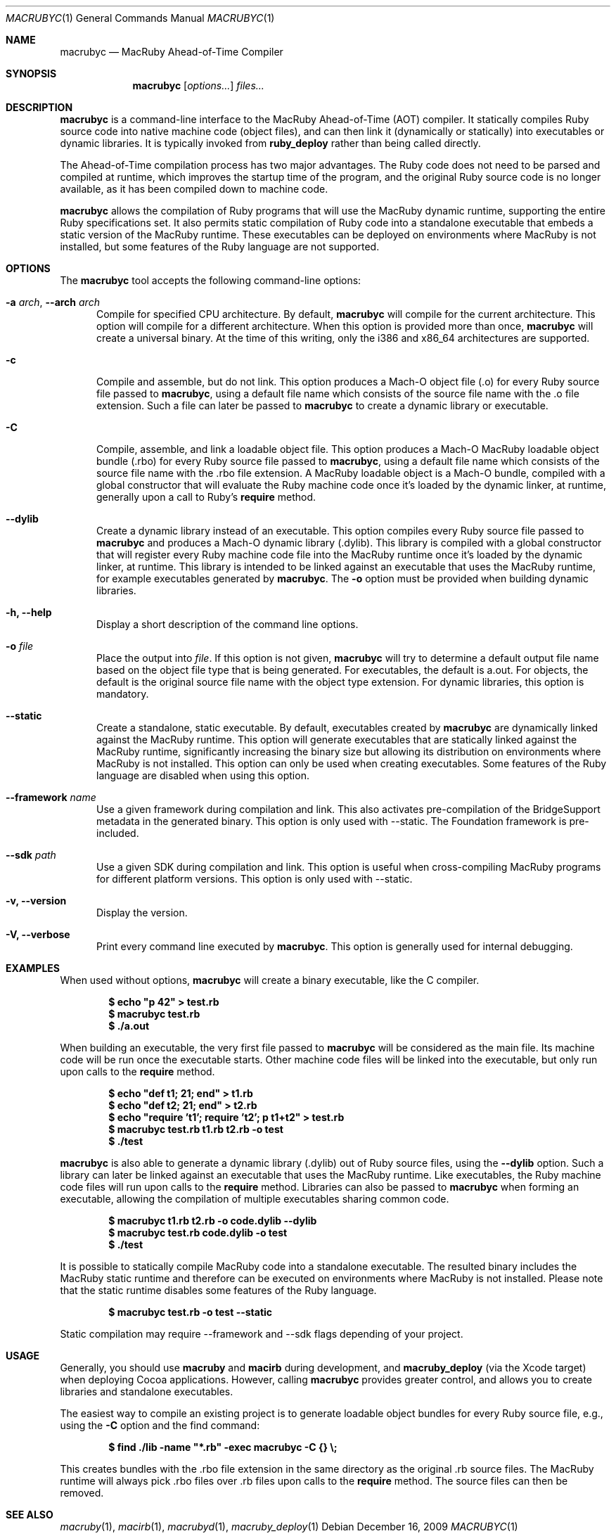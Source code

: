.Dd December 16, 2009
.Dt MACRUBYC 1
.Os
.Sh NAME
.Nm macrubyc
.Nd MacRuby Ahead-of-Time Compiler
.Sh SYNOPSIS
.Nm macrubyc
.Op Ar options...
.Ar files...
.Sh DESCRIPTION
.Nm macrubyc
is a command-line interface to the MacRuby Ahead-of-Time (AOT) compiler. It statically compiles Ruby source code into native machine code (object files), and can then link it (dynamically or statically) into executables or dynamic libraries.  It is typically invoked from
.Nm ruby_deploy
rather than being called directly.
.Pp
The Ahead-of-Time compilation process has two major advantages. The Ruby code does not need to be parsed and compiled at runtime, which improves the startup time of the program, and the original Ruby source code is no longer available, as it has been compiled down to machine code.
.Pp
.Nm macrubyc
allows the compilation of Ruby programs that will use the MacRuby dynamic runtime, supporting the entire Ruby specifications set. It also permits static compilation of Ruby code into a standalone executable that embeds a static version of the MacRuby runtime. These executables can be deployed on environments where MacRuby is not installed, but some features of the Ruby language are not supported.
.Sh OPTIONS
The
.Nm macrubyc
tool accepts the following command-line options:
.Bl -tag -width "123" -compact
.Pp
.It Fl a Ar arch , Fl -arch Ar arch
Compile for specified CPU architecture. By default,
.Nm macrubyc
will compile for the current architecture. This option will compile for a different architecture. When this option is provided more than once,
.Nm macrubyc
will create a universal binary. At the time of this writing, only the i386 and x86_64 architectures are supported.
.Pp
.It Fl c
Compile and assemble, but do not link. This option produces a Mach-O object file (.o) for every Ruby source file passed to
.Nm macrubyc ,
using a default file name which consists of the source file name with the .o file extension. Such a file can later be passed to
.Nm macrubyc
to create a dynamic library or executable.
.Pp
.It Fl C
Compile, assemble, and link a loadable object file. This option produces a Mach-O MacRuby loadable object bundle (.rbo) for every Ruby source file passed to
.Nm macrubyc ,
using a default file name which consists of the source file name with the .rbo file extension. A MacRuby loadable object is a Mach-O bundle, compiled with a global constructor that will evaluate the Ruby machine code once it's loaded by the dynamic linker, at runtime, generally upon a call to Ruby's 
.Nm require
method.
.Pp
.It Fl -dylib
Create a dynamic library instead of an executable. This option compiles every Ruby source file passed to 
.Nm macrubyc
and produces a Mach-O dynamic library (.dylib). This library is compiled with a global constructor that will register every Ruby machine code file into the MacRuby runtime once it's loaded by the dynamic linker, at runtime. This library is intended to be linked against an executable that uses the MacRuby runtime, for example executables generated by
.Nm macrubyc .
The
.Fl o
option must be provided when building dynamic libraries.
.Pp
.It Fl h, Fl -help
Display a short description of the command line options.
.Pp
.It Fl o Ar file
Place the output into
.Ar file .
If this option is not given, 
.Nm macrubyc
will try to determine a default output file name based on the object file type that is being generated. For executables, the default is a.out. For objects, the default is the original source file name with the object type extension. For dynamic libraries, this option is mandatory.
.Pp
.It Fl -static
Create a standalone, static executable. By default, executables created by
.Nm macrubyc
are dynamically linked against the MacRuby runtime. This option will generate executables that are statically linked against the MacRuby runtime, significantly increasing the binary size but allowing its distribution on environments where MacRuby is not installed. This option can only be used when creating executables. Some features of the Ruby language are disabled when using this option.
.Pp
.It Fl -framework Ar name
Use a given framework during compilation and link. This also activates pre-compilation of the BridgeSupport metadata in the generated binary. This option is only used with --static. The Foundation framework is pre-included.
.Pp
.It Fl -sdk Ar path
Use a given SDK during compilation and link. This option is useful when cross-compiling MacRuby programs for different platform versions. This option is only used with --static.
.Pp
.It Fl v, Fl -version
Display the version.
.Pp
.It Fl V, Fl -verbose
Print every command line executed by
.Nm macrubyc .
This option is generally used for internal debugging.
.El
.Sh EXAMPLES
When used without options,
.Nm macrubyc
will create a binary executable, like the C compiler.
.Pp
.Dl $ echo """p 42""" > test.rb
.Dl $ macrubyc test.rb
.Dl $ ./a.out
.Pp
When building an executable, the very first file passed to
.Nm macrubyc
will be considered as the main file. Its machine code will be run once the executable starts. Other machine code files will be linked into the executable, but only run upon calls to the 
.Nm require
method.
.Pp
.Dl $ echo """def t1; 21; end""" > t1.rb
.Dl $ echo """def t2; 21; end""" > t2.rb
.Dl $ echo """require 't1'; require 't2'; p t1+t2""" > test.rb
.Dl $ macrubyc test.rb t1.rb t2.rb -o test
.Dl $ ./test
.Pp
.Nm macrubyc
is also able to generate a dynamic library (.dylib) out of Ruby source files, using the
.Fl -dylib
option. Such a library can later be linked against an executable that uses the MacRuby runtime. Like executables, the Ruby machine code files will run upon calls to the 
.Nm require
method. Libraries can also be passed to
.Nm macrubyc
when forming an executable, allowing the compilation of multiple executables sharing common code.
.Pp
.Dl $ macrubyc t1.rb t2.rb -o code.dylib --dylib
.Dl $ macrubyc test.rb code.dylib -o test
.Dl $ ./test
.Pp
It is possible to statically compile MacRuby code into a standalone executable. The resulted binary includes the MacRuby static runtime and therefore can be executed on environments where MacRuby is not installed. Please note that the static runtime disables some features of the Ruby language.
.Pp
.Dl $ macrubyc test.rb -o test --static
.Pp
Static compilation may require --framework and --sdk flags depending of your project.
.Pp
.Sh USAGE
Generally, you should use
.Nm macruby
and
.Nm macirb
during development, and
.Nm macruby_deploy
(via the Xcode target) when deploying Cocoa applications.  However, calling
.Nm macrubyc
provides greater control, and allows you to create libraries and standalone executables. 
.Pp
The easiest way to compile an existing project is to generate loadable object bundles for every Ruby source file, e.g., using the
.Fl C
option and the find command:
.Pp
.Dl $ find ./lib -name """*.rb""" -exec macrubyc -C {} \e;
.Pp
This creates bundles with the .rbo file extension in the same directory as the original .rb source files. The MacRuby runtime will always pick .rbo files over .rb files upon calls to the 
.Nm require
method. The source files can then be removed. 
.Pp
.Sh SEE ALSO
.Xr macruby 1 ,
.Xr macirb 1 ,
.Xr macrubyd 1 ,
.Xr macruby_deploy 1
